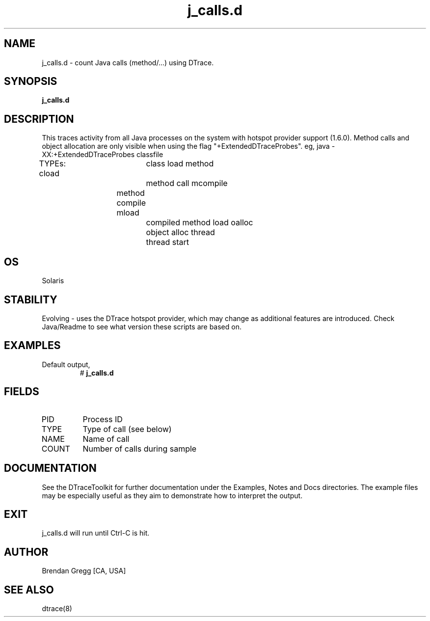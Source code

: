 .TH j_calls.d 8   "$Date:: 2007-10-03 #$" "USER COMMANDS"
.SH NAME
j_calls.d - count Java calls (method/...) using DTrace.
.SH SYNOPSIS
.B j_calls.d

.SH DESCRIPTION
This traces activity from all Java processes on the system with hotspot
provider support (1.6.0). Method calls and object allocation are only
visible when using the flag "+ExtendedDTraceProbes". eg,
java -XX:+ExtendedDTraceProbes classfile

TYPEs:
cload		class load
method		method call
mcompile	method compile
mload		compiled method load
oalloc		object alloc
thread		thread start
.SH OS
Solaris
.SH STABILITY
Evolving - uses the DTrace hotspot provider, which may change 
as additional features are introduced. Check Java/Readme
to see what version these scripts are based on.
.SH EXAMPLES
.TP
Default output,
# 
.B j_calls.d
.PP
.SH FIELDS
.TP
PID
Process ID
.TP
TYPE
Type of call (see below)
.TP
NAME
Name of call
.TP
COUNT
Number of calls during sample
.PP
.SH DOCUMENTATION
See the DTraceToolkit for further documentation under the 
Examples, Notes and Docs directories. The example files may be
especially useful as they aim to demonstrate how to interpret
the output.
.SH EXIT
j_calls.d will run until Ctrl-C is hit.
.SH AUTHOR
Brendan Gregg
[CA, USA]
.SH SEE ALSO
dtrace(8)
